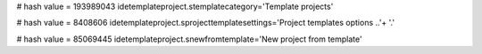 
# hash value = 193989043
idetemplateproject.stemplatecategory='Template projects'


# hash value = 8408606
idetemplateproject.sprojecttemplatesettings='Project templates options ..'+
'.'


# hash value = 85069445
idetemplateproject.snewfromtemplate='New project from template'


